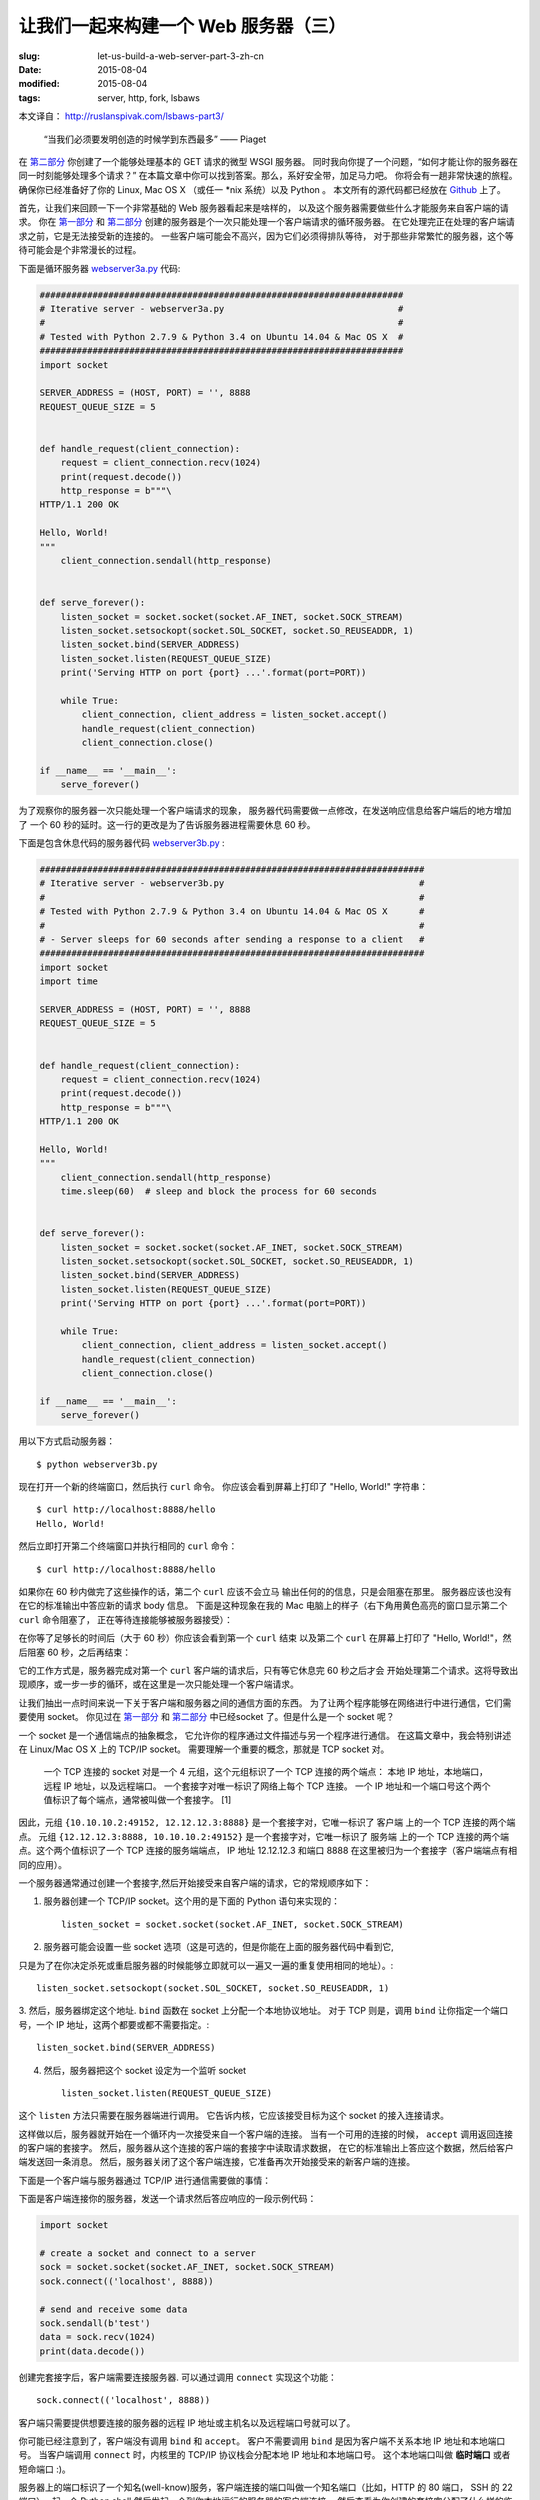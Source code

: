 
让我们一起来构建一个 Web 服务器（三）
================================================================

:slug: let-us-build-a-web-server-part-3-zh-cn
:date: 2015-08-04
:modified: 2015-08-04
:tags: server, http, fork, lsbaws


本文译自： http://ruslanspivak.com/lsbaws-part3/


    “当我们必须要发明创造的时候学到东西最多” —— Piaget


在 `第二部分`_ 你创建了一个能够处理基本的 GET 请求的微型 WSGI 服务器。
同时我向你提了一个问题，“如何才能让你的服务器在同一时刻能够处理多个请求？”
在本篇文章中你可以找到答案。那么，系好安全带，加足马力吧。
你将会有一趟非常快速的旅程。
确保你已经准备好了你的 Linux, Mac OS X （或任一 \*nix 系统）以及 Python 。
本文所有的源代码都已经放在 `Github <https://github.com/rspivak/lsbaws/blob/master/part3/>`__ 上了。


首先，让我们来回顾一下一个非常基础的 Web 服务器看起来是啥样的，
以及这个服务器需要做些什么才能服务来自客户端的请求。
你在 `第一部分`_ 和 `第二部分`_ 创建的服务器是个一次只能处理一个客户端请求的循环服务器。
在它处理完正在处理的客户端请求之前，它是无法接受新的连接的。
一些客户端可能会不高兴，因为它们必须得排队等待，
对于那些非常繁忙的服务器，这个等待可能会是个非常漫长的过程。

|lsbaws_part3_it1.png|



下面是循环服务器 `webserver3a.py <https://github.com/rspivak/lsbaws/blob/master/part3/webserver3a.py>`__ 代码:

.. code-block:: python

    #####################################################################
    # Iterative server - webserver3a.py                                 #
    #                                                                   #
    # Tested with Python 2.7.9 & Python 3.4 on Ubuntu 14.04 & Mac OS X  #
    #####################################################################
    import socket

    SERVER_ADDRESS = (HOST, PORT) = '', 8888
    REQUEST_QUEUE_SIZE = 5


    def handle_request(client_connection):
        request = client_connection.recv(1024)
        print(request.decode())
        http_response = b"""\
    HTTP/1.1 200 OK

    Hello, World!
    """
        client_connection.sendall(http_response)


    def serve_forever():
        listen_socket = socket.socket(socket.AF_INET, socket.SOCK_STREAM)
        listen_socket.setsockopt(socket.SOL_SOCKET, socket.SO_REUSEADDR, 1)
        listen_socket.bind(SERVER_ADDRESS)
        listen_socket.listen(REQUEST_QUEUE_SIZE)
        print('Serving HTTP on port {port} ...'.format(port=PORT))

        while True:
            client_connection, client_address = listen_socket.accept()
            handle_request(client_connection)
            client_connection.close()

    if __name__ == '__main__':
        serve_forever()


为了观察你的服务器一次只能处理一个客户端请求的现象，
服务器代码需要做一点修改，在发送响应信息给客户端后的地方增加了
一个 60 秒的延时。这一行的更改是为了告诉服务器进程需要休息 60 秒。

|lsbaws_part3_it2.png|


下面是包含休息代码的服务器代码 `webserver3b.py <https://github.com/rspivak/lsbaws/blob/master/part3/webserver3b.py>`__ :

.. code-block:: python


        #########################################################################
        # Iterative server - webserver3b.py                                     #
        #                                                                       #
        # Tested with Python 2.7.9 & Python 3.4 on Ubuntu 14.04 & Mac OS X      #
        #                                                                       #
        # - Server sleeps for 60 seconds after sending a response to a client   #
        #########################################################################
        import socket
        import time

        SERVER_ADDRESS = (HOST, PORT) = '', 8888
        REQUEST_QUEUE_SIZE = 5


        def handle_request(client_connection):
            request = client_connection.recv(1024)
            print(request.decode())
            http_response = b"""\
        HTTP/1.1 200 OK

        Hello, World!
        """
            client_connection.sendall(http_response)
            time.sleep(60)  # sleep and block the process for 60 seconds


        def serve_forever():
            listen_socket = socket.socket(socket.AF_INET, socket.SOCK_STREAM)
            listen_socket.setsockopt(socket.SOL_SOCKET, socket.SO_REUSEADDR, 1)
            listen_socket.bind(SERVER_ADDRESS)
            listen_socket.listen(REQUEST_QUEUE_SIZE)
            print('Serving HTTP on port {port} ...'.format(port=PORT))

            while True:
                client_connection, client_address = listen_socket.accept()
                handle_request(client_connection)
                client_connection.close()

        if __name__ == '__main__':
            serve_forever()


用以下方式启动服务器： ::

    $ python webserver3b.py



现在打开一个新的终端窗口，然后执行 ``curl`` 命令。
你应该会看到屏幕上打印了 "Hello, World!" 字符串： ::

    $ curl http://localhost:8888/hello
    Hello, World!

然后立即打开第二个终端窗口并执行相同的 ``curl`` 命令： ::

    $ curl http://localhost:8888/hello

如果你在 60 秒内做完了这些操作的话，第二个 ``curl`` 应该不会立马
输出任何的的信息，只是会阻塞在那里。
服务器应该也没有在它的标准输出中答应新的请求 body 信息。
下面是这种现象在我的 Mac 电脑上的样子（右下角用黄色高亮的窗口显示第二个 ``curl`` 命令阻塞了，
正在等待连接能够被服务器接受）： 

|lsbaws_part3_it3.png|

在你等了足够长的时间后（大于 60 秒）你应该会看到第一个 ``curl``  结束
以及第二个 ``curl`` 在屏幕上打印了 "Hello, World!"，然后阻塞 60 秒，之后再结束： 

|lsbaws_part3_it4.png|

它的工作方式是，服务器完成对第一个 ``curl`` 客户端的请求后，只有等它休息完 60 秒之后才会
开始处理第二个请求。这将导致出现顺序，或一步一步的循环，或在这里是一次只能处理一个客户端请求。


让我们抽出一点时间来说一下关于客户端和服务器之间的通信方面的东西。
为了让两个程序能够在网络进行中进行通信，它们需要使用 socket。
你见过在 `第一部分`_ 和 `第二部分`_ 中已经socket 了。但是什么是一个 socket 呢？

|lsbaws_part3_it_socket.png|


一个 socket 是一个通信端点的抽象概念，
它允许你的程序通过文件描述与另一个程序进行通信。
在这篇文章中，我会特别讲述在 Linux/Mac OS X 上的  TCP/IP socket。
需要理解一个重要的概念，那就是 TCP socket 对。


    一个 TCP 连接的 socket 对是一个 4 元组，这个元组标识了一个 TCP 连接的两个端点：
    本地 IP 地址，本地端口，远程 IP 地址，以及远程端口。
    一个套接字对唯一标识了网络上每个 TCP 连接。
    一个 IP 地址和一个端口号这个两个值标识了每个端点，通常被叫做一个套接字。 [1] 


|lsbaws_part3_it_socketpair.png|


因此，元组 ``{10.10.10.2:49152, 12.12.12.3:8888}`` 是一个套接字对，它唯一标识了
客户端 上的一个 TCP 连接的两个端点。
元组 ``{12.12.12.3:8888, 10.10.10.2:49152}`` 是一个套接字对，它唯一标识了
服务端 上的一个 TCP 连接的两个端点。这个两个值标识了一个 TCP 连接的服务端端点，
IP 地址 12.12.12.3 和端口 8888 在这里被归为一个套接字（客户端端点有相同的应用）。


一个服务器通常通过创建一个套接字,然后开始接受来自客户端的请求，它的常规顺序如下：


|lsbaws_part3_it_server_socket_sequence.png|


1. 服务器创建一个 TCP/IP socket。这个用的是下面的 Python 语句来实现的： ::

    listen_socket = socket.socket(socket.AF_INET, socket.SOCK_STREAM)


2. 服务器可能会设置一些 socket 选项（这是可选的，但是你能在上面的服务器代码中看到它,

只是为了在你决定杀死或重启服务器的时候能够立即就可以一遍又一遍的重复使用相同的地址）。::

    listen_socket.setsockopt(socket.SOL_SOCKET, socket.SO_REUSEADDR, 1)

3. 然后，服务器绑定这个地址. ``bind`` 函数在 socket 上分配一个本地协议地址。
对于 TCP 则是，调用 ``bind`` 让你指定一个端口号，一个 IP 地址，这两个都要或都不需要指定。::

    listen_socket.bind(SERVER_ADDRESS)

4. 然后，服务器把这个 socket 设定为一个监听 socket ::

    listen_socket.listen(REQUEST_QUEUE_SIZE)


这个 ``listen`` 方法只需要在服务器端进行调用。
它告诉内核，它应该接受目标为这个 socket 的接入连接请求。


这样做以后，服务器就开始在一个循环内一次接受来自一个客户端的连接。
当有一个可用的连接的时候， ``accept`` 调用返回连接的客户端的套接字。
然后，服务器从这个连接的客户端的套接字中读取请求数据，
在它的标准输出上答应这个数据，然后给客户端发送回一条消息。
然后，服务器关闭了这个客户端连接，它准备再次开始接受来的新客户端的连接。


下面是一个客户端与服务器通过 TCP/IP 进行通信需要做的事情：

|lsbaws_part3_it_client_socket_sequence.png|


下面是客户端连接你的服务器，发送一个请求然后答应响应的一段示例代码：

.. code-block:: python

     import socket

     # create a socket and connect to a server
     sock = socket.socket(socket.AF_INET, socket.SOCK_STREAM)
     sock.connect(('localhost', 8888))

     # send and receive some data
     sock.sendall(b'test')
     data = sock.recv(1024)
     print(data.decode())


创建完套接字后，客户端需要连接服务器. 可以通过调用 ``connect`` 实现这个功能： ::

    sock.connect(('localhost', 8888))

客户端只需要提供想要连接的服务器的远程 IP 地址或主机名以及远程端口号就可以了。


你可能已经注意到了，客户端没有调用 ``bind``  和 ``accept``。
客户不需要调用 ``bind`` 是因为客户端不关系本地 IP 地址和本地端口号。
当客户端调用 ``connect`` 时，内核里的 TCP/IP 协议栈会分配本地 IP 地址和本地端口号。
这个本地端口叫做 **临时端口** 或者 短命端口 :)。

|lsbaws_part3_it_ephemeral_port.png|



服务器上的端口标识了一个知名(well-know)服务，客户端连接的端口叫做一个知名端口（比如，HTTP 的 80 端口， SSH 的 22 端口）。
起一个 Python shell 然后发起一个到你本地运行的服务器的客户端连接，
然后查看为你创建的套接字分配了什么样的临时端口（在尝试下面的例子前需要先启动服务器 `webserver3a.py <https://github.com/rspivak/lsbaws/blob/master/part3/webserver3a.py>`__ 或 `webserver3b.py <https://github.com/rspivak/lsbaws/blob/master/part3/webserver3b.py>`__ ）： ::

    >>> import socket
    >>> sock = socket.socket(socket.AF_INET, socket.SOCK_STREAM)
    >>> sock.connect(('localhost', 8888))
    >>> host, port = sock.getsockname()[:2]
    >>> host, port
    ('127.0.0.1', 60589)


在上面的例子中，内核给那个套接字分配了一个临时端口 60589。


在回答 `第二部分`_ 的问题前我还需要快速讲一下其他一些重要的概念。
你很快就会看到为什么它们是重要的。
这两个概念是 *进程* 和 *文件描述符* 。


什么是进程？一个进程只是一个正在执行的程序的实例。
比如说，当服务器代码被执行的时候，它被加载到内存里，然后这个正在执行的程序的实例就叫做进程。
内核记录了有关这个进程的一大串的信息——一个例子技术它的进程 I ——为了方便跟踪这个进程。
当你运行你的循环服务器 `webserver3a.py <https://github.com/rspivak/lsbaws/blob/master/part3/webserver3a.py>`__ 或 `webserver3b.py <https://github.com/rspivak/lsbaws/blob/master/part3/webserver3b.py>`__ 的时候，你只是运行了一个进程。

|lsbaws_part3_it_server_process.png|



在终端窗口中启动服务器 `webserver3b.py <https://github.com/rspivak/lsbaws/blob/master/part3/webserver3b.py>`__  : ::

    $ python webserver3b.py



在另一个不同的终端窗口中使用 ``ps`` 命令来获取刚才那个进程的一些信息: ::

    $ ps | grep webserver3b | grep -v grep
    7182 ttys003    0:00.04 python webserver3b.py


``ps`` 命令告诉你你确实只是运行了一个 Python 进程 webserver3b 。
当一个进程被创建的时候，内核给它分配了一个进程 ID, PID。
在 UNIX 中，每个用户进程同时也有一个父进程，这个进程有它自己的进程 ID 叫做父进程 ID 或缩写为 PPID。
一般情况下，我假定你运行了一个 BASH shell ，然后当你启用服务器的时候，
一个新的进程被创建并且有一个 PID，同时它的父 PID 其实就是那个 BASH shel 的 PID。

|lsbaws_part3_it_ppid_pid.png|


亲自试一下，然后看看具体是什么情况。
再次启动你的 Python shell ，这将创建一个新的进程，
然后通过调用 `os.getpid() <https://docs.python.org/2.7/library/os.html#os.getpid>`__ 和 `os.getppid() <https://docs.python.org/2.7/library/os.html#os.getppid>`__ 来获取这个  Python shell 进程的 PID 和父 PID（你的 BASH shell 的 PID）。
然后在另一个终端窗口中运行 ``ps`` 和 ``grep`` 命令来获取 PPID（父进程 ID，在我的这里是 3148）。
在下面的截图中你可以看到一个父子关系的例子，
它展示的是在我的 Mac OS X 机器上子 Python shell 进程与父 BASH shell 进程之间的父子关系：

|lsbaws_part3_it_pid_ppid_screenshot.png|


另一个非常重要并且需要了解的概念是 **文件描述符** 。
那么，什么是文件描述符呢？
一个文件描述符是一个正整数，
当一个进程打开一个存在的文件，创建一个新文件或创建一个新的套接字的时候，内核返回一个正整数给进程，这个正整数就是文件描述符。
你可能听说过，在 UNIX 中一切皆文件。
内核通过文件描述符来索引一个进程打开的文件。
当你需要读或写一个文件时，你需要用文件描述符来标记它。
Python 给了你一些更高级别的对象用来处理文件（和套接字），
你不需要使用文件描述符来标识一个文件。
下面展示了在 Unix 中文件和套接字是如何被标识的：通过它们的整数文件描述符。


|lsbaws_part3_it_process_descriptors.png|



默认情况下，UNIX shell 给一个进程的标准输出分配的文件描述符是 0，
标准输入的文件描述符是 1，标准错误的文件描述符是 2。

|lsbaws_part3_it_default_descriptors.png|


正如我前面提到的，尽管 Python 给了你一个更高级别的文件或类文件对象用来进行操作，
你依然可以使用对象的 ``fileno()`` 方法来获取分配给这个文件的文件描述符。
返回到你的 Python shell 看看你怎样才能做到这样： ::

    >>> import sys
    >>> sys.stdin
    <open file '<stdin>', mode 'r' at 0x102beb0c0>
    >>> sys.stdin.fileno()
    0
    >>> sys.stdout.fileno()
    1
    >>> sys.stderr.fileno()
    2


当你在 Python 中处理文件和套接字的时候，你通常需要使用一个高级别的
file/socket 对象。
但是在这里你可能需要多次直接使用文件描述符。
下面的例子展示了你可以通过调用一个 `write <https://docs.python.org/2.7/library/os.html#os.write>`__ 系统并把文件描述符正数作为一个参数
的方式来写入一个字符串到标准输出： ::

    >>> import sys
    >>> import os
    >>> res = os.write(sys.stdout.fileno(), 'hello\n')
    hello


这里是个非常有意思的地方——这应该不会让你感到特别的惊讶，因为你已经知道在 UNIX
中万物皆文件——你的套接字也有一个分配给它的文件描述符。
在说一遍，当你在 Python 中创建一个套接字的时候，
你得到了一个对象和一个正整数，
你也可以通过直接访问我之前提过的 ``fileno()`` 方法的方式得到这个套接字的整数文件描述符。 ::

    >>> import socket
    >>> sock = socket.socket(socket.AF_INET, socket.SOCK_STREAM)
    >>> sock.fileno()
    3

还有一件需要提及的事情是：在第二个例子中的循环服务器 `webserver3b.py <https://github.com/rspivak/lsbaws/blob/master/part3/webserver3b.py>`__ 中你已经知道了，当服务器进程正在休眠 60 秒的时候，你仍然能够用第二个 ``curl`` 命令连接服务器吗？当然可以，只是 ``curl`` 将不会立即输出任何信息，它只是会阻塞在那里。
但是，为什么当时服务器并没有在 ``accept`` 接受一个连接，而客户端却没有立即被拒绝连接，却依然能够连接服务器？
答案是套接字对象的 ``listen`` 方法以及它的  ``BACKLOG`` 参数，在代码里面我调用的是 ``REQUEST_QUEUE_SIZE`` 。 
``BACKLOG`` 参数指定了内核中接入连接请求的队列大小。   
当服务器 `webserver3b.py <https://github.com/rspivak/lsbaws/blob/master/part3/webserver3b.py>`__ 正在休眠的时候，你可以用第二个 ``curl`` 命令
连接服务器，是因为内核中用于该服务器套接字的接入连接请求队列还有足够的可用空间。


虽然加大 ``BACKLOG`` 参数的值并不能把你的服务器变成一个可以一次处理多个客户端请求的服务器，但是，对于非常繁忙的服务器来说，有一个足够大
的 backlog 参数是非常重要的，这样 ``accept`` 调用就不用等待有新的连接被建立，可以直接从队列中拿取新的连接，然后开始没有延时的处理这个客户端请求。



哇哦！你已经了解到很多知识了。让我们快速回顾一下你目前说学到的东西（
如果这些你都非常熟悉的话，那就再加深一下）。


|lsbaws_part3_checkpoint.png|


* 循环服务器
* 服务器 socket 创建顺序（socket, bind, listen, accept）
* 客户端链接创建顺序（socket, connect）
* 套接字对
* 套接字
* 临时端口和知名端口
* 进程
* 进程 ID（PID），父进程 ID（PPID），以及父子关系。
* 文件描述符
* ``listen`` socket 方法的 ``BACKLOG`` 参数的含义



现在，我已经准备号回答 `第二部分`_ 的问题了：“如何让你的服务器在同一时刻
处理多个请求？” 或者换一种方式“如何写一个并发服务器？”

|lsbaws_part3_conc2_service_clients.png|


在 Unix 下写一个并发服务器的最简单的方法是使用 `fork() <https://docs.python.org/2.7/library/os.html#os.fork>`__ 系统调用。

|lsbaws_part3_fork.png|


下面是一个新的并发服务器 `webserver3c.py <https://github.com/rspivak/lsbaws/blob/master/part3/webserver3c.py>`__ 的代码，这个服务器能够同时处理多个客户端请求（同上一个服务器 `webserver3b.py <https://github.com/rspivak/lsbaws/blob/master/part3/webserver3b.py>`__ 一样，每个子进程都会休息 60 秒 ）：

|lsbaws_part3_it2.png|

.. code-block:: python

    ###########################################################################
    # Concurrent server - webserver3c.py                                      #
    #                                                                         #
    # Tested with Python 2.7.9 & Python 3.4 on Ubuntu 14.04 & Mac OS X        #
    #                                                                         #
    # - Child process sleeps for 60 seconds after handling a client's request #
    # - Parent and child processes close duplicate descriptors                #
    #                                                                         #
    ###########################################################################
    import os
    import socket
    import time

    SERVER_ADDRESS = (HOST, PORT) = '', 8888
    REQUEST_QUEUE_SIZE = 5


    def handle_request(client_connection):
        request = client_connection.recv(1024)
        print(
            'Child PID: {pid}. Parent PID {ppid}'.format(
                pid=os.getpid(),
                ppid=os.getppid(),
            )
        )
        print(request.decode())
        http_response = b"""\
    HTTP/1.1 200 OK

    Hello, World!
    """
        client_connection.sendall(http_response)
        time.sleep(60)


    def serve_forever():
        listen_socket = socket.socket(socket.AF_INET, socket.SOCK_STREAM)
        listen_socket.setsockopt(socket.SOL_SOCKET, socket.SO_REUSEADDR, 1)
        listen_socket.bind(SERVER_ADDRESS)
        listen_socket.listen(REQUEST_QUEUE_SIZE)
        print('Serving HTTP on port {port} ...'.format(port=PORT))
        print('Parent PID (PPID): {pid}\n'.format(pid=os.getpid()))

        while True:
            client_connection, client_address = listen_socket.accept()
            pid = os.fork()
            if pid == 0:  # child
                listen_socket.close()  # close child copy
                handle_request(client_connection)
                client_connection.close()
                os._exit(0)  # child exits here
            else:  # parent
                client_connection.close()  # close parent copy and loop over

    if __name__ == '__main__':
        serve_forever()


在深入讨论 fork 是如何工作前，先试一下吧，看看服务器是否真的能够同时处理多个客户端发送过来的请求，
而不是想它的同胞 `webserver3a.py <https://github.com/rspivak/lsbaws/blob/master/part3/webserver3a.py>`__ 和 `webserver3b.py <https://github.com/rspivak/lsbaws/blob/master/part3/webserver3b.py>`__ 那样无法处理。
在命令行下用以下命令启动服务器： ::

    $ python webserver3c.py


然后尝试你之前试过的那两条同样的命令，现在尽管服务器的子进程在服务了一个客户端请求后会休眠 60 秒，但是仍然不
影响其它的客户端，因为它们是由完全没有依赖的不同进程服务的。你可以看到你的 curl 命令立即输出了 “Hello, World!”，
然后卡住了 60 秒。你可以继续执行 n 条 curl 命令（嗯，差不多是你想执行多少就多少）所有的这些命令都将立即输出服务器的响应“Hello, World”，没有肉眼可见的延迟。试试吧。


为了理解 `fork() <https://docs.python.org/2.7/library/os.html#os.fork>`__ 有一点很长的重要那就是，你调用了一次 fork 但是它返回了两次：一次在父进程，一次在子进程。
当你 fork 一个新进程时，返回给子进程的进程 ID 是 0。当 fork 在父进程中返回时，它返回的是子进程的 PID。

|lsbaws_part3_conc2_how_fork_works.png|



我仍然记得当我第一次研究 fork 并尝试它的时候我有多么的着迷。它对我看起来就像魔法一样。

我当时正在阅读一段连续的代码，然后“嘭！”：那段代码克隆了它自己，现在同时运行了两个具有相同代码的实例。
我当时真的认为这就是魔法。


当一个父进程 fork 一个新的子进程时，子进程获得了一份父进程的文件描述符的拷贝：

|lsbaws_part3_conc2_shared_descriptors.png|


你可能已经看到了，在上面代码中父进程关闭了客户端连接： ::

    else:  # parent
        client_connection.close()  # close parent copy and loop over

如果父进程已经关掉了这个 socket 那么子进程是怎么做仍然可以从客户端 socet 中读取到数据呢？
答案就在上图总。内核使用描述符引用计数来决定是否需要关闭一个 socket。
只有当某个 socket 的描述符引用计数变成 0 的时候才会关闭这个 socket。
当你的服务器创建一个子进程的时候，子进程获得了父进程的文件描述符拷贝，内核将这些描述符的引用计数也相应的增加了。
在有一个父进程和一个子进程的情况下，关联者客户端 socket 的描述符引用计数就会是 2，
当父进程想在上面的代码中那样关闭了客户端 socket 链接的时候，引用计数就会减少变成 1，但是
仍然还没达到让内核关闭这个 socket 的条件。
子进程也需要关闭来自父进程监听的 socket 拷贝，因为子进程不关心接收新的客户端请求，
它只关心处理来自已建立连接的客户端连接： ::


    listen_socket.close()  # close child copy


我将会在稍后讲述如果你不关闭描述符副本时话会发生什么。


正如你在这个并发服务器源码中说发现的那样，服务器的父进程现在只有一个角色，那就是
接收一个新的客户端连接， fork 一个新的子进程用来处理这个请求，然后循环以便接收另一个客户端的连接，
没有其他多余的事情了。服务器的父进程不会处理客户端请求 —— 它的子进程会去处理。


说点额外的事情。当我们说两个事件是并发执行的时候，具体说的是什么意思呢？

|lsbaws_part3_conc2_concurrent_events.png|


当我们说两个事件是并发执行的时候，通常我们的意思是，它们是同时发生的。
简短的定义当然非常好，但是你也应该记住复杂的定义：


    如果你没法通过观察程序来知道哪个是先执行的，那么这两个事件就是并发执行的。[2]

又到了概况你目前所学知识的时间了。


|lsbaws_part3_checkpoint.png|



* 在 Unix 下写并发服务器的最简单的方法是调用系统内的 `fork() <https://docs.python.org/2.7/library/os.html#os.fork>`__ 方法
* 当一个进程 fork 了一个新的进程的时候，它就变成了那个新 fork 的子进程的父进程。
* 在调用 fork 后父子进程共享相同的文件描述符。
* 内核使用描述符引用计数来决定是否需要关闭文件/socket 
* 服务器的父进程现在只有一个角色，那就是接收一个新的客户端连接， fork 一个新的子进程用来处理这个请求，然后循环以便接收另一个客户端的连接。



让我们来看一下，如果你没有在父子进程中关闭 socket 描述符副本会发生什么。
下面是一个修改版的并发服务器，它没有关闭描述符副本，
`webserver3d.py <https://github.com/rspivak/lsbaws/blob/master/part3/webserver3d.py>`__ ：

.. code-block:: python

    ###########################################################################
    # Concurrent server - webserver3d.py                                      #
    #                                                                         #
    # Tested with Python 2.7.9 & Python 3.4 on Ubuntu 14.04 & Mac OS X        #
    ###########################################################################
    import os
    import socket

    SERVER_ADDRESS = (HOST, PORT) = '', 8888
    REQUEST_QUEUE_SIZE = 5


    def handle_request(client_connection):
        request = client_connection.recv(1024)
        http_response = b"""\
    HTTP/1.1 200 OK

    Hello, World!
    """
        client_connection.sendall(http_response)


    def serve_forever():
        listen_socket = socket.socket(socket.AF_INET, socket.SOCK_STREAM)
        listen_socket.setsockopt(socket.SOL_SOCKET, socket.SO_REUSEADDR, 1)
        listen_socket.bind(SERVER_ADDRESS)
        listen_socket.listen(REQUEST_QUEUE_SIZE)
        print('Serving HTTP on port {port} ...'.format(port=PORT))

        clients = []
        while True:
            client_connection, client_address = listen_socket.accept()
            # store the reference otherwise it's garbage collected
            # on the next loop run
            clients.append(client_connection)
            pid = os.fork()
            if pid == 0:  # child
                listen_socket.close()  # close child copy
                handle_request(client_connection)
                client_connection.close()
                os._exit(0)  # child exits here
            else:  # parent
                # client_connection.close()
                print(len(clients))

    if __name__ == '__main__':
        serve_forever()



用以下方式启动服务器： ::

    $ python webserver3d.py

使用 ``curl`` 命令来连接服务器： ::

    $ curl http://localhost:8888/hello
    Hello, World!


好了，curl 打印了来自并发服务器的响应，但是它并没有立即退出而是卡住那儿了。
发生什么事情了？服务器不再休息 60 了：它的子进程还在处理客户端请求，
关闭客户端连接然后退出，但是客户端 curl 仍然没有退出。

|lsbaws_part3_conc3_child_is_active.png|


那么，为什么 curl 没有退出呢？原因就是文件描述符副本。
当子进程关闭客户端连接的时候，内核减少了那个客户端 socket 的引用计数，此时计数变成了 1。
虽然服务器的子进程退出了，但是客户端 socket 并没有被内核关闭，因为此时该 socket 描述符的引用计数还不是 0，
结果终止包（在 TCP/IP 中被叫做 FIN）并没有被发送给客户端，可以说是客户端就会一直在线。
这里还有另外一个问题。如果你的长时间运行的服务器没有关闭文件描述符副本的话，
它最终将用尽所有可用的文件描述符：

|lsbaws_part3_conc3_out_of_descriptors.png|


使用 ctrl + c 停止你的服务器 `webserver3d.py <https://github.com/rspivak/lsbaws/blob/master/part3/webserver3d.py>`__ ，然后通过在 shell 中输入内置的 ``ulimit`` 命令来查看服务器进程默认可用的资源： ::

    $ ulimit -a
    core file size          (blocks, -c) 0
    data seg size           (kbytes, -d) unlimited
    scheduling priority             (-e) 0
    file size               (blocks, -f) unlimited
    pending signals                 (-i) 3842
    max locked memory       (kbytes, -l) 64
    max memory size         (kbytes, -m) unlimited
    open files                      (-n) 1024
    pipe size            (512 bytes, -p) 8
    POSIX message queues     (bytes, -q) 819200
    real-time priority              (-r) 0
    stack size              (kbytes, -s) 8192
    cpu time               (seconds, -t) unlimited
    max user processes              (-u) 3842
    virtual memory          (kbytes, -v) unlimited
    file locks                      (-x) unlimited



正如你在上面看到的，服务器进程在我的 Ubuntu 上最大可打开的文件描述符（open files）数目是 1024。


现在我们来看一下如果你的服务器没有关闭描述符副本，它是怎么样用尽可用的文件描述符的。
在一个已有的或新开的终端窗口中，设置最大可打开的文件描述符数目为 256： ::

    $ ulimit -n 256


在你刚执行 ``$ ulimit -n 256`` 命令的那个终端中启动服务器 `webserver3d.py <https://github.com/rspivak/lsbaws/blob/master/part3/webserver3d.py>`__ : ::

    $ python webserver3d.py


然后使用下面的客户端 `client3.py <https://github.com/rspivak/lsbaws/blob/master/part3/client3.py>`__ 测试这个服务器。

.. code-block:: python


    #####################################################################
    # Test client - client3.py                                          #
    #                                                                   #
    # Tested with Python 2.7.9 & Python 3.4 on Ubuntu 14.04 & Mac OS X  #
    #####################################################################
    import argparse
    import errno
    import os
    import socket


    SERVER_ADDRESS = 'localhost', 8888
    REQUEST = b"""\
    GET /hello HTTP/1.1
    Host: localhost:8888

    """


    def main(max_clients, max_conns):
        socks = []
        for client_num in range(max_clients):
            pid = os.fork()
            if pid == 0:
                for connection_num in range(max_conns):
                    sock = socket.socket(socket.AF_INET, socket.SOCK_STREAM)
                    sock.connect(SERVER_ADDRESS)
                    sock.sendall(REQUEST)
                    socks.append(sock)
                    print(connection_num)
                    os._exit(0)


    if __name__ == '__main__':
        parser = argparse.ArgumentParser(
            description='Test client for LSBAWS.',
            formatter_class=argparse.ArgumentDefaultsHelpFormatter,
        )
        parser.add_argument(
            '--max-conns',
            type=int,
            default=1024,
            help='Maximum number of connections per client.'
        )
        parser.add_argument(
            '--max-clients',
            type=int,
            default=1,
            help='Maximum number of clients.'
        )
        args = parser.parse_args()
        main(args.max_clients, args.max_conns)



在一个新的终端窗口中，启动 `client3.py <https://github.com/rspivak/lsbaws/blob/master/part3/client3.py>`__ 并告诉它同时创建 300 个连接到服务器的连接： ::

    $ python client3.py --max-clients=300


很快你的服务器就会爆炸。下面是我机子上的异常信息的截图：

|lsbaws_part3_conc3_too_many_fds_exc.png|


教训已经非常清晰了——你的服务器应该关闭描述符副本。但是，就算你关闭了描述符副本，
你仍然还没有跳出丛林，因为你的服务器还有另一个问题，这个问题就是僵尸进程！

|lsbaws_part3_conc3_zombies.png|


是的，你的服务器代码实际上创建了一些僵尸进程。
让我们来看一下是怎么回事。再次启动你的服务器： ::

    $ python webserver3d.py


在另一个终端窗口中执行下面的 ``curl`` 命令： ::

    $ curl http://localhost:8888/hello


现在使用 ps 命令来显示正在运行的 Python 进程。
下面是我的 Ubuntu 上的 ``ps`` 命令输出：



    $ ps auxw | grep -i python | grep -v grep
    vagrant   9099  0.0  1.2  31804  6256 pts/0    S+   16:33   0:00 python webserver3d.py
    vagrant   9102  0.0  0.0      0     0 pts/0    Z+   16:33   0:00 [python] <defunct>


你有注意到第二行吗？上面说进程 PID 为 9102 的进程状态是 **Z+** ，进程名称是 **<defunct>** 。
这就是我们的僵尸进程了。僵尸进程的问题是你没法杀死它们。


|lsbaws_part3_conc3_kill_zombie.png|


就算你想尝试通过使用 ``$ kill -9`` 的方式来杀死僵尸进程也没有用，它们仍然能够活下来。你可以自己试试看。



僵尸进程究竟是什么呢？为什么我们的服务器会创建它们？
僵尸进程是指一个已经终止了的进程，但是它的父进程并没有等待它，也没有收到它的终止状态。
当一个子进程在它的父进程之前退出时，内核会把这个子进程转换为僵尸进程，同时存储该进程的一下信息方便它的父进程之后来恢复它。
存储的信息通常包括进程 ID,进程终止状态，以及进程的资源使用情况。
好的，因此僵尸进程服务一个特殊的目的，但是如果你的服务器没有照顾好这些僵尸进程的话，你的系统将会变得拥堵不堪。
让我们来看看这是怎么发生的。
首先，停止你正在运行的服务器，然后在一个新的终端窗口总，使用 ``ulimit`` 命令设置 max user processes 为 400（确保设置的 open files 足够高，也可以设置为 500）： ::


    $ ulimit -u 400$ ulimit -n 500


在你刚才输入 ``$ ulimit -u 400`` 命令的窗口启动 `webserver3d.py <https://github.com/rspivak/lsbaws/blob/master/part3/webserver3d.py>`__  服务器： ::

    $ python webserver3d.py


在另一个新的终端窗口中，启动 `client3.py <https://github.com/rspivak/lsbaws/blob/master/part3/client3.py>`__ 并告诉它同时创建 500 个连接： ::

    $ python client3.py --max-clients=500


很快，你的服务器就会崩溃并抛出 ``OSError: Resource temporarily unavailable`` 的异常信息，
当它尝试创建一个新的子进程，但是却没法创建成功，因为它已经超出了允许创建的最大子进程数量。
下面是我机子上关于异常信息的截图：

|lsbaws_part3_conc3_resource_unavailable.png|

如你所见，如果你的长久运行的服务器不好好照看好僵尸进程的话，它们就会导致出现问题。
我将会简短的讨论一下服务器应该如何处理僵尸进程问题。


让我们来回顾一下你目前已经了解到的知识点：

|lsbaws_part3_checkpoint.png|

* 如果你没有关闭描述符副本，客户端将不会退出，因为客户端连接还没有被关闭。
* 如果你没有关闭描述符副本，你那长时间运行的服务器最终将耗尽所有可用的文件描述符（``max open files``）。
* 当你 fork 一个子进程然后退出，同时父进程没有  ``wait`` 等待子进程完成退出操作，父进程就收集不到子进程的退出状态，子进程最终就会变成一个僵尸进程。
* 僵尸是需要吃东西的。我咱们这里，它们吃内存。如果不管这些僵尸进程的话，你的服务器将最终耗尽所有可用的进程（``max user processes``）
* 你无法 ``kill`` 一个僵尸进程，你需要 ``wait`` 等它完成退出操作。


那么，你应该如何处理僵尸进程呢？
你需要修改你的服务器代码 ``wait`` 等待所有的僵尸进程直到得到它们的退出状态。
你可以通过修改你的服务器去调用一个 `wait <https://docs.python.org/2.7/library/os.html#os.wait>`__ 系统调用的方式来达到这个目的。
不幸的是，理想跟现实是有差距的，因为如果你调用 ``wait`` 然后又没有已经退出的子进程的话，调用 ``wait`` 将阻塞你的服务器， 这就阻止你的服务器处理新的客户端连接请求。
难道就没有其他选项了吗？有的，一种解决办法就是联合使用 ``signal handler`` 和 ``wait`` 系统调用。

|lsbaws_part3_conc4_signaling.png|


下面展示了是它如何工作。当一个子进程退出的时候，内核发送了一个 ``SIGCHLD`` 信号。
父进程可以设置一个用于异步接收 ``SIGCHLD`` 事件的信号处理器，并且这个处理可以 wait 子进程以便收集它的终止状态，
这样就可以阻止僵尸进程的发生了。

|lsbaws_part_conc4_sigchld_async.png|

随便说一句，一个异步事件意味着父进程事先并不知道那个事件会发生。



修改你的服务器代码，设置一个 ``SIGCHLD`` 时间处理器，在这个时间处理器中 wait 子进程终止。
可用的 `webserver3e.py <https://github.com/rspivak/lsbaws/blob/master/part3/webserver3e.py>`__ 代码如下：

.. code-block:: python

    ###########################################################################
    # Concurrent server - webserver3e.py                                      #
    #                                                                         #
    # Tested with Python 2.7.9 & Python 3.4 on Ubuntu 14.04 & Mac OS X        #
    ###########################################################################
    import os
    import signal
    import socket
    import time

    SERVER_ADDRESS = (HOST, PORT) = '', 8888
    REQUEST_QUEUE_SIZE = 5


    def grim_reaper(signum, frame):
        pid, status = os.wait()
        print(
            'Child {pid} terminated with status {status}'
            '\n'.format(pid=pid, status=status)
        )


    def handle_request(client_connection):
        request = client_connection.recv(1024)
        print(request.decode())
        http_response = b"""\
    HTTP/1.1 200 OK

    Hello, World!
    """
        client_connection.sendall(http_response)
        # sleep to allow the parent to loop over to 'accept' and block there
        time.sleep(3)


    def serve_forever():
        listen_socket = socket.socket(socket.AF_INET, socket.SOCK_STREAM)
        listen_socket.setsockopt(socket.SOL_SOCKET, socket.SO_REUSEADDR, 1)
        listen_socket.bind(SERVER_ADDRESS)
        listen_socket.listen(REQUEST_QUEUE_SIZE)
        print('Serving HTTP on port {port} ...'.format(port=PORT))

        signal.signal(signal.SIGCHLD, grim_reaper)

        while True:
            client_connection, client_address = listen_socket.accept()
            pid = os.fork()
            if pid == 0:  # child
                listen_socket.close()  # close child copy
                handle_request(client_connection)
                client_connection.close()
                os._exit(0)
            else:  # parent
                client_connection.close()

    if __name__ == '__main__':
        serve_forever()


启动服务器：::

    $ python webserver3e.py


使用你的老朋友 ``curl`` 向修改后的并发服务器发送一个请求: ::

    $ curl http://localhost:8888/hello

看一下服务器：

|lsbaws_part3_conc4_eintr.png|


发生了什么？ accept 调用是吧了，并报了个 ``EINTR`` 错误。

|lsbaws_part3_conc4_eintr_error.png|


当子进程退出，触发 ``SIGCHLD`` 事件时，激活了时间信号处理器，然后父进程阻塞在了 accept 调用这个地方，

当信号处理器处理完成以后， accept 系统调用也跟着中断了：

|lsbaws_part3_conc4_eintr_accept.png|


别担心，这是个非常简单问题很容易解决。你要做到的就是重新开始 accept 系统调用。

下面是修改版本的服务器 `webserver3f.py <https://github.com/rspivak/lsbaws/blob/master/part3/webserver3f.py>`__ ，这个版本解决了这个问题：

.. code-block:: python

    ###########################################################################
    # Concurrent server - webserver3f.py                                      #
    #                                                                         #
    # Tested with Python 2.7.9 & Python 3.4 on Ubuntu 14.04 & Mac OS X        #
    ###########################################################################
    import errno
    import os
    import signal
    import socket

    SERVER_ADDRESS = (HOST, PORT) = '', 8888
    REQUEST_QUEUE_SIZE = 1024


    def grim_reaper(signum, frame):
        pid, status = os.wait()


    def handle_request(client_connection):
        request = client_connection.recv(1024)
        print(request.decode())
        http_response = b"""\
    HTTP/1.1 200 OK

    Hello, World!
    """
        client_connection.sendall(http_response)


    def serve_forever():
        listen_socket = socket.socket(socket.AF_INET, socket.SOCK_STREAM)
        listen_socket.setsockopt(socket.SOL_SOCKET, socket.SO_REUSEADDR, 1)
        listen_socket.bind(SERVER_ADDRESS)
        listen_socket.listen(REQUEST_QUEUE_SIZE)
        print('Serving HTTP on port {port} ...'.format(port=PORT))

        signal.signal(signal.SIGCHLD, grim_reaper)

        while True:
            try:
                client_connection, client_address = listen_socket.accept()
            except IOError as e:
                code, msg = e.args
                # restart 'accept' if it was interrupted
                if code == errno.EINTR:
                    continue
                else:
                    raise

            pid = os.fork()
            if pid == 0:  # child
                listen_socket.close()  # close child copy
                handle_request(client_connection)
                client_connection.close()
                os._exit(0)
            else:  # parent
                client_connection.close()  # close parent copy and loop over


    if __name__ == '__main__':
        serve_forever()



启动更新后的 `webserver3f.py <https://github.com/rspivak/lsbaws/blob/master/part3/webserver3f.py>`__ : ::

    $ python webserver3f.py


使用 ``curl`` 向修改过的并发服务器发送一个请求：

    $ curl http://localhost:8888/hello



看到了没？ 不再有  EINTR 异常了。现在，验证一下，不再有僵尸了，而且你的 ``SIGCHLD`` 事件处理器通过 wait 调用来处理子进程的终止事件。为了验证这个，只需要运行 ps 命令，然后你可以看一下应该不再有状态为 **Z+** 的 Python 僵尸进程了（不再有 **<default>** 进程）。太棒了！不再有僵尸进程的日子安全感终于有保障了。

|lsbaws_part3_checkpoint.png|


* 如果你 fork 了一个子进程，但是却没有 wait 它，它就会变成一个僵尸进程。
* 使用 ``SIGCHLD`` 事件处理器来异步 wait 终止的子进程以便收集它的终止状态，
* 当使用事件处理器的时候，你需要考虑到系统可能会中断，这样的话你就需求为这个场景做些准备。



好了，目前来看一起都很棒。没问题，是吧？嗯，确实如此。
再试试 `webserver3f.py <https://github.com/rspivak/lsbaws/blob/master/part3/webserver3f.py>`__ ，不过这次不是使用 ``curl`` 制造一个请求，而是使用 `client3.py <https://github.com/rspivak/lsbaws/blob/master/part3/client3.py>`__ 创建 128 个同时发生的连接：::

    $ python client3.py --max-clients 128

现在再一次执行 ``ps`` 命令 ::

    $ ps auxw | grep -i python | grep -v grep


看呐，哦，天哪，僵尸进程又回来了！

|lsbaws_part3_conc5_zombies_again.png|



这次又怎么了呢？当你运行了 128 个同步的客户端时，同时就建立了 128 条连接，服务器上处理请求和退出的子进程大多数都在同一时触发大量的 ``SIGCHLD`` 信号被发送给父进程。
问题就是这些信号并不是按队列进行处理的，这样的话，你的服务器进程就会错过一些信号，这会遗留一下无人照看的僵尸进程。

|lsbaws_part3_conc5_signals_not_queued.png|


解决这个问题的方法是设置一个 ``SIGCHLD`` 事件处理器，
不使用 ``wait`` 而是调用 `waitpid <https://docs.python.org/2.7/library/os.html#os.waitpid>`__ 系统调用并在循环中使用 ``WNOHANG`` 选项，确保所有终止的子进程都被照顾到了。
下面是修改后的服务器代码， `webserver3g.py <https://github.com/rspivak/lsbaws/blob/master/part3/webserver3g.py>`__ :

.. code-block:: python


    ###########################################################################
    # Concurrent server - webserver3g.py                                      #
    #                                                                         #
    # Tested with Python 2.7.9 & Python 3.4 on Ubuntu 14.04 & Mac OS X        #
    ###########################################################################
    import errno
    import os
    import signal
    import socket

    SERVER_ADDRESS = (HOST, PORT) = '', 8888
    REQUEST_QUEUE_SIZE = 1024


    def grim_reaper(signum, frame):
        while True:
            try:
                pid, status = os.waitpid(
                    -1,          # Wait for any child process
                     os.WNOHANG  # Do not block and return EWOULDBLOCK error
                )
            except OSError:
                return

            if pid == 0:  # no more zombies
                return


    def handle_request(client_connection):
        request = client_connection.recv(1024)
        print(request.decode())
        http_response = b"""\
    HTTP/1.1 200 OK

    Hello, World!
    """
        client_connection.sendall(http_response)


    def serve_forever():
        listen_socket = socket.socket(socket.AF_INET, socket.SOCK_STREAM)
        listen_socket.setsockopt(socket.SOL_SOCKET, socket.SO_REUSEADDR, 1)
        listen_socket.bind(SERVER_ADDRESS)
        listen_socket.listen(REQUEST_QUEUE_SIZE)
        print('Serving HTTP on port {port} ...'.format(port=PORT))

        signal.signal(signal.SIGCHLD, grim_reaper)

        while True:
            try:
                client_connection, client_address = listen_socket.accept()
            except IOError as e:
                code, msg = e.args
                # restart 'accept' if it was interrupted
                if code == errno.EINTR:
                    continue
                else:
                    raise

            pid = os.fork()
            if pid == 0:  # child
                listen_socket.close()  # close child copy
                handle_request(client_connection)
                client_connection.close()
                os._exit(0)
            else:  # parent
                client_connection.close()  # close parent copy and loop over

    if __name__ == '__main__':
        serve_forever()

启动服务器:  ::

    $ python webserver3g.py


使用测试客户端 `client3.py <https://github.com/rspivak/lsbaws/blob/master/part3/client3.py>`__:  ::

    $ python client3.py --max-clients 128


现在验证一下已经不再有僵尸进程了。耶！没有僵尸进程的生活是如此的美好 :)

|lsbaws_part3_conc5_no_zombies.png|


恭喜！这可真是个漫长的旅程，但是我希望你能喜欢它。
现在你已经有了你自己的简单的并发服务器，这些代码可以作为你将来开发产品级 Web 服务器的基础。



我要给你留一个练习，那就是将的 `第二部分`_ 的 WSGI 服务器更新为并发服务器。
你可以从 `这里 <https://github.com/rspivak/lsbaws/blob/master/part3/webserver3h.py>`__ 得到最终的修改版。但是，只在你完成你的版本后才能查看我的代码。
你已经具备了完成这项工作的所必需的所有信息了。所以，放手去做吧：）



下一步是什么？正如 Josh Billings 说过的，


    “像一张邮票一下 —— 坚持一件事情直到你到达终点。”

开始征服基础知识。质疑你已经知道的。同时总是深入挖掘。


    “如果你只学习方法，你将束缚于你的方法。但是，如果你学会了原理，你就可以发明你自己的方法。” —— Ralph Waldo Emerson

下面是一些我选出的覆盖本文大部分知识的书籍。它们将帮助你拓宽和加深我提到的知识点。
我高度推荐的你按照这个方式去获得这些数：从你的朋友那里借这些书，从你当地的图书馆里借，
或者干脆从亚马逊上购买。它们是守护者：


* `UNIX网络编程 卷1：套接字联网API（第3版） <http://book.douban.com/subject/4859464/>`__
* `UNIX环境高级编程（第3版） <http://book.douban.com/subject/25900403/>`__
* `Linux/UNIX系统编程手册 <http://book.douban.com/subject/25809330/>`__
* `TCP/IP详解 卷1：协议（第2版） <http://book.douban.com/subject/3571433/>`__
* `The Little Book of SEMAPHORES (2nd Edition): The Ins and Outs of Concurrency Control and Common Mistakes <http://book.douban.com/subject/3666232/>`__ 也可以从作者的网站上获取免费版本。


.. [1] `UNIX网络编程 卷1：套接字联网API（第3版） <http://book.douban.com/subject/4859464/>`__
.. [2] `The Little Book of SEMAPHORES (2nd Edition): The Ins and Outs of Concurrency Control and Common Mistakes <http://book.douban.com/subject/3666232/>`__ 



.. _第一部分: http://mozillazg.com/2015/06/let-us-build-a-web-server-part-1-zh-cn.html
.. _第二部分: http://mozillazg.com/2015/06/let-us-build-a-web-server-part-2-zh-cn.html


.. |lsbaws_part3_it1.png| image:: /static/images/lsbaws-part3/lsbaws_part3_it1.png
.. |lsbaws_part3_it2.png| image:: /static/images/lsbaws-part3/lsbaws_part3_it2.png
.. |lsbaws_part3_it3.png| image:: /static/images/lsbaws-part3/lsbaws_part3_it3.png
.. |lsbaws_part3_it4.png| image:: /static/images/lsbaws-part3/lsbaws_part3_it4.png
.. |lsbaws_part3_it_socket.png| image:: /static/images/lsbaws-part3/lsbaws_part3_it_socket.png
.. |lsbaws_part3_it_socketpair.png| image:: /static/images/lsbaws-part3/lsbaws_part3_it_socket.png
.. |lsbaws_part3_it_server_socket_sequence.png| image:: /static/images/lsbaws-part3/lsbaws_part3_it_server_socket_sequence.png
.. |lsbaws_part3_it_client_socket_sequence.png| image:: /static/images/lsbaws-part3/lsbaws_part3_it_client_socket_sequence.png
.. |lsbaws_part3_it_ephemeral_port.png| image:: /static/images/lsbaws-part3/lsbaws_part3_it_ephemeral_port.png
.. |lsbaws_part3_it_server_process.png| image:: /static/images/lsbaws-part3/lsbaws_part3_it_server_process.png
.. |lsbaws_part3_it_ppid_pid.png| image:: /static/images/lsbaws-part3/lsbaws_part3_it_ppid_pid.png
.. |lsbaws_part3_it_pid_ppid_screenshot.png| image:: /static/images/lsbaws-part3/lsbaws_part3_it_pid_ppid_screenshot.png
.. |lsbaws_part3_it_process_descriptors.png| image:: /static/images/lsbaws-part3/lsbaws_part3_it_process_descriptors.png
.. |lsbaws_part3_it_default_descriptors.png| image:: /static/images/lsbaws-part3/lsbaws_part3_it_default_descriptors.png
.. |lsbaws_part3_checkpoint.png| image:: /static/images/lsbaws-part3/lsbaws_part3_checkpoint.png
.. |lsbaws_part3_conc2_service_clients.png| image:: /static/images/lsbaws-part3/lsbaws_part3_conc2_service_clients.png
.. |lsbaws_part3_fork.png| image:: /static/images/lsbaws-part3/lsbaws_part3_fork.png
.. |lsbaws_part3_it2 (1).png| image:: /static/images/lsbaws-part3/lsbaws_part3_it2 (1).png
.. |lsbaws_part3_conc2_how_fork_works.png| image:: /static/images/lsbaws-part3/lsbaws_part3_conc2_how_fork_works.png
.. |lsbaws_part3_conc2_shared_descriptors.png| image:: /static/images/lsbaws-part3/lsbaws_part3_conc2_shared_descriptors.png
.. |lsbaws_part3_conc2_concurrent_events.png| image:: /static/images/lsbaws-part3/lsbaws_part3_conc2_concurrent_events.png
.. |lsbaws_part3_conc3_child_is_active.png| image:: /static/images/lsbaws-part3/lsbaws_part3_conc3_child_is_active.png
.. |lsbaws_part3_conc3_out_of_descriptors.png| image:: /static/images/lsbaws-part3/lsbaws_part3_conc3_out_of_descriptors.png
.. |lsbaws_part3_conc3_too_many_fds_exc.png| image:: /static/images/lsbaws-part3/lsbaws_part3_conc3_too_many_fds_exc.png
.. |lsbaws_part3_conc3_zombies.png| image:: /static/images/lsbaws-part3/lsbaws_part3_conc3_zombies.png
.. |lsbaws_part3_conc3_kill_zombie.png| image:: /static/images/lsbaws-part3/lsbaws_part3_conc3_kill_zombie.png
.. |lsbaws_part3_conc3_resource_unavailable.png| image:: /static/images/lsbaws-part3/lsbaws_part3_conc3_resource_unavailable.png
.. |lsbaws_part3_conc4_signaling.png| image:: /static/images/lsbaws-part3/lsbaws_part3_conc4_signaling.png
.. |lsbaws_part_conc4_sigchld_async.png| image:: /static/images/lsbaws-part3/lsbaws_part_conc4_sigchld_async.png
.. |lsbaws_part3_conc4_eintr.png| image:: /static/images/lsbaws-part3/lsbaws_part3_conc4_eintr.png
.. |lsbaws_part3_conc4_eintr_error.png| image:: /static/images/lsbaws-part3/lsbaws_part3_conc4_eintr_error.png
.. |lsbaws_part3_conc4_eintr_accept.png| image:: /static/images/lsbaws-part3/lsbaws_part3_conc4_eintr_accept.png
.. |lsbaws_part3_conc5_zombies_again.png| image:: /static/images/lsbaws-part3/lsbaws_part3_conc5_zombies_again.png
.. |lsbaws_part3_conc5_signals_not_queued.png| image:: /static/images/lsbaws-part3/lsbaws_part3_conc5_signals_not_queued.png
.. |lsbaws_part3_conc5_no_zombies.png| image:: /static/images/lsbaws-part3/lsbaws_part3_conc5_no_zombies.png